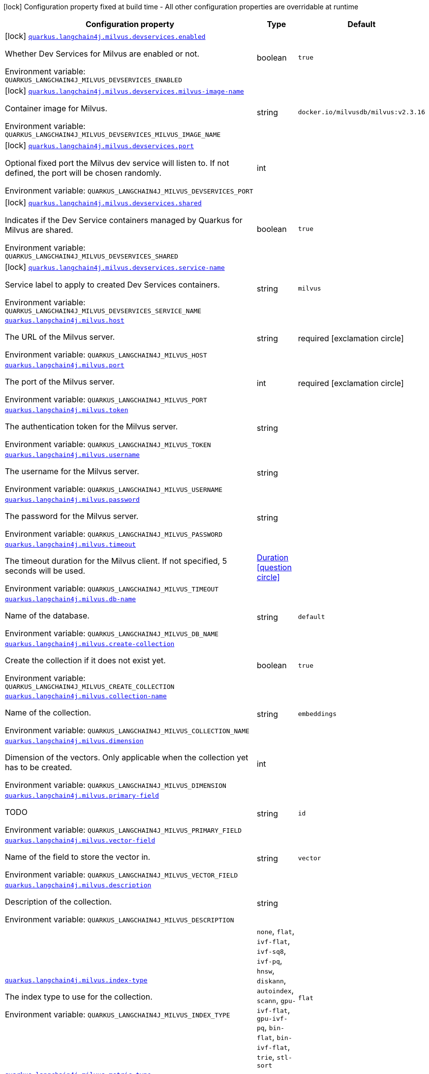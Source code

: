 :summaryTableId: quarkus-langchain4j-milvus_quarkus-langchain4j
[.configuration-legend]
icon:lock[title=Fixed at build time] Configuration property fixed at build time - All other configuration properties are overridable at runtime
[.configuration-reference.searchable, cols="80,.^10,.^10"]
|===

h|[.header-title]##Configuration property##
h|Type
h|Default

a|icon:lock[title=Fixed at build time] [[quarkus-langchain4j-milvus_quarkus-langchain4j-milvus-devservices-enabled]] [.property-path]##link:#quarkus-langchain4j-milvus_quarkus-langchain4j-milvus-devservices-enabled[`quarkus.langchain4j.milvus.devservices.enabled`]##

[.description]
--
Whether Dev Services for Milvus are enabled or not.


ifdef::add-copy-button-to-env-var[]
Environment variable: env_var_with_copy_button:+++QUARKUS_LANGCHAIN4J_MILVUS_DEVSERVICES_ENABLED+++[]
endif::add-copy-button-to-env-var[]
ifndef::add-copy-button-to-env-var[]
Environment variable: `+++QUARKUS_LANGCHAIN4J_MILVUS_DEVSERVICES_ENABLED+++`
endif::add-copy-button-to-env-var[]
--
|boolean
|`true`

a|icon:lock[title=Fixed at build time] [[quarkus-langchain4j-milvus_quarkus-langchain4j-milvus-devservices-milvus-image-name]] [.property-path]##link:#quarkus-langchain4j-milvus_quarkus-langchain4j-milvus-devservices-milvus-image-name[`quarkus.langchain4j.milvus.devservices.milvus-image-name`]##

[.description]
--
Container image for Milvus.


ifdef::add-copy-button-to-env-var[]
Environment variable: env_var_with_copy_button:+++QUARKUS_LANGCHAIN4J_MILVUS_DEVSERVICES_MILVUS_IMAGE_NAME+++[]
endif::add-copy-button-to-env-var[]
ifndef::add-copy-button-to-env-var[]
Environment variable: `+++QUARKUS_LANGCHAIN4J_MILVUS_DEVSERVICES_MILVUS_IMAGE_NAME+++`
endif::add-copy-button-to-env-var[]
--
|string
|`docker.io/milvusdb/milvus:v2.3.16`

a|icon:lock[title=Fixed at build time] [[quarkus-langchain4j-milvus_quarkus-langchain4j-milvus-devservices-port]] [.property-path]##link:#quarkus-langchain4j-milvus_quarkus-langchain4j-milvus-devservices-port[`quarkus.langchain4j.milvus.devservices.port`]##

[.description]
--
Optional fixed port the Milvus dev service will listen to. If not defined, the port will be chosen randomly.


ifdef::add-copy-button-to-env-var[]
Environment variable: env_var_with_copy_button:+++QUARKUS_LANGCHAIN4J_MILVUS_DEVSERVICES_PORT+++[]
endif::add-copy-button-to-env-var[]
ifndef::add-copy-button-to-env-var[]
Environment variable: `+++QUARKUS_LANGCHAIN4J_MILVUS_DEVSERVICES_PORT+++`
endif::add-copy-button-to-env-var[]
--
|int
|

a|icon:lock[title=Fixed at build time] [[quarkus-langchain4j-milvus_quarkus-langchain4j-milvus-devservices-shared]] [.property-path]##link:#quarkus-langchain4j-milvus_quarkus-langchain4j-milvus-devservices-shared[`quarkus.langchain4j.milvus.devservices.shared`]##

[.description]
--
Indicates if the Dev Service containers managed by Quarkus for Milvus are shared.


ifdef::add-copy-button-to-env-var[]
Environment variable: env_var_with_copy_button:+++QUARKUS_LANGCHAIN4J_MILVUS_DEVSERVICES_SHARED+++[]
endif::add-copy-button-to-env-var[]
ifndef::add-copy-button-to-env-var[]
Environment variable: `+++QUARKUS_LANGCHAIN4J_MILVUS_DEVSERVICES_SHARED+++`
endif::add-copy-button-to-env-var[]
--
|boolean
|`true`

a|icon:lock[title=Fixed at build time] [[quarkus-langchain4j-milvus_quarkus-langchain4j-milvus-devservices-service-name]] [.property-path]##link:#quarkus-langchain4j-milvus_quarkus-langchain4j-milvus-devservices-service-name[`quarkus.langchain4j.milvus.devservices.service-name`]##

[.description]
--
Service label to apply to created Dev Services containers.


ifdef::add-copy-button-to-env-var[]
Environment variable: env_var_with_copy_button:+++QUARKUS_LANGCHAIN4J_MILVUS_DEVSERVICES_SERVICE_NAME+++[]
endif::add-copy-button-to-env-var[]
ifndef::add-copy-button-to-env-var[]
Environment variable: `+++QUARKUS_LANGCHAIN4J_MILVUS_DEVSERVICES_SERVICE_NAME+++`
endif::add-copy-button-to-env-var[]
--
|string
|`milvus`

a| [[quarkus-langchain4j-milvus_quarkus-langchain4j-milvus-host]] [.property-path]##link:#quarkus-langchain4j-milvus_quarkus-langchain4j-milvus-host[`quarkus.langchain4j.milvus.host`]##

[.description]
--
The URL of the Milvus server.


ifdef::add-copy-button-to-env-var[]
Environment variable: env_var_with_copy_button:+++QUARKUS_LANGCHAIN4J_MILVUS_HOST+++[]
endif::add-copy-button-to-env-var[]
ifndef::add-copy-button-to-env-var[]
Environment variable: `+++QUARKUS_LANGCHAIN4J_MILVUS_HOST+++`
endif::add-copy-button-to-env-var[]
--
|string
|required icon:exclamation-circle[title=Configuration property is required]

a| [[quarkus-langchain4j-milvus_quarkus-langchain4j-milvus-port]] [.property-path]##link:#quarkus-langchain4j-milvus_quarkus-langchain4j-milvus-port[`quarkus.langchain4j.milvus.port`]##

[.description]
--
The port of the Milvus server.


ifdef::add-copy-button-to-env-var[]
Environment variable: env_var_with_copy_button:+++QUARKUS_LANGCHAIN4J_MILVUS_PORT+++[]
endif::add-copy-button-to-env-var[]
ifndef::add-copy-button-to-env-var[]
Environment variable: `+++QUARKUS_LANGCHAIN4J_MILVUS_PORT+++`
endif::add-copy-button-to-env-var[]
--
|int
|required icon:exclamation-circle[title=Configuration property is required]

a| [[quarkus-langchain4j-milvus_quarkus-langchain4j-milvus-token]] [.property-path]##link:#quarkus-langchain4j-milvus_quarkus-langchain4j-milvus-token[`quarkus.langchain4j.milvus.token`]##

[.description]
--
The authentication token for the Milvus server.


ifdef::add-copy-button-to-env-var[]
Environment variable: env_var_with_copy_button:+++QUARKUS_LANGCHAIN4J_MILVUS_TOKEN+++[]
endif::add-copy-button-to-env-var[]
ifndef::add-copy-button-to-env-var[]
Environment variable: `+++QUARKUS_LANGCHAIN4J_MILVUS_TOKEN+++`
endif::add-copy-button-to-env-var[]
--
|string
|

a| [[quarkus-langchain4j-milvus_quarkus-langchain4j-milvus-username]] [.property-path]##link:#quarkus-langchain4j-milvus_quarkus-langchain4j-milvus-username[`quarkus.langchain4j.milvus.username`]##

[.description]
--
The username for the Milvus server.


ifdef::add-copy-button-to-env-var[]
Environment variable: env_var_with_copy_button:+++QUARKUS_LANGCHAIN4J_MILVUS_USERNAME+++[]
endif::add-copy-button-to-env-var[]
ifndef::add-copy-button-to-env-var[]
Environment variable: `+++QUARKUS_LANGCHAIN4J_MILVUS_USERNAME+++`
endif::add-copy-button-to-env-var[]
--
|string
|

a| [[quarkus-langchain4j-milvus_quarkus-langchain4j-milvus-password]] [.property-path]##link:#quarkus-langchain4j-milvus_quarkus-langchain4j-milvus-password[`quarkus.langchain4j.milvus.password`]##

[.description]
--
The password for the Milvus server.


ifdef::add-copy-button-to-env-var[]
Environment variable: env_var_with_copy_button:+++QUARKUS_LANGCHAIN4J_MILVUS_PASSWORD+++[]
endif::add-copy-button-to-env-var[]
ifndef::add-copy-button-to-env-var[]
Environment variable: `+++QUARKUS_LANGCHAIN4J_MILVUS_PASSWORD+++`
endif::add-copy-button-to-env-var[]
--
|string
|

a| [[quarkus-langchain4j-milvus_quarkus-langchain4j-milvus-timeout]] [.property-path]##link:#quarkus-langchain4j-milvus_quarkus-langchain4j-milvus-timeout[`quarkus.langchain4j.milvus.timeout`]##

[.description]
--
The timeout duration for the Milvus client. If not specified, 5 seconds will be used.


ifdef::add-copy-button-to-env-var[]
Environment variable: env_var_with_copy_button:+++QUARKUS_LANGCHAIN4J_MILVUS_TIMEOUT+++[]
endif::add-copy-button-to-env-var[]
ifndef::add-copy-button-to-env-var[]
Environment variable: `+++QUARKUS_LANGCHAIN4J_MILVUS_TIMEOUT+++`
endif::add-copy-button-to-env-var[]
--
|link:https://docs.oracle.com/en/java/javase/17/docs/api/java.base/java/time/Duration.html[Duration] link:#duration-note-anchor-{summaryTableId}[icon:question-circle[title=More information about the Duration format]]
|

a| [[quarkus-langchain4j-milvus_quarkus-langchain4j-milvus-db-name]] [.property-path]##link:#quarkus-langchain4j-milvus_quarkus-langchain4j-milvus-db-name[`quarkus.langchain4j.milvus.db-name`]##

[.description]
--
Name of the database.


ifdef::add-copy-button-to-env-var[]
Environment variable: env_var_with_copy_button:+++QUARKUS_LANGCHAIN4J_MILVUS_DB_NAME+++[]
endif::add-copy-button-to-env-var[]
ifndef::add-copy-button-to-env-var[]
Environment variable: `+++QUARKUS_LANGCHAIN4J_MILVUS_DB_NAME+++`
endif::add-copy-button-to-env-var[]
--
|string
|`default`

a| [[quarkus-langchain4j-milvus_quarkus-langchain4j-milvus-create-collection]] [.property-path]##link:#quarkus-langchain4j-milvus_quarkus-langchain4j-milvus-create-collection[`quarkus.langchain4j.milvus.create-collection`]##

[.description]
--
Create the collection if it does not exist yet.


ifdef::add-copy-button-to-env-var[]
Environment variable: env_var_with_copy_button:+++QUARKUS_LANGCHAIN4J_MILVUS_CREATE_COLLECTION+++[]
endif::add-copy-button-to-env-var[]
ifndef::add-copy-button-to-env-var[]
Environment variable: `+++QUARKUS_LANGCHAIN4J_MILVUS_CREATE_COLLECTION+++`
endif::add-copy-button-to-env-var[]
--
|boolean
|`true`

a| [[quarkus-langchain4j-milvus_quarkus-langchain4j-milvus-collection-name]] [.property-path]##link:#quarkus-langchain4j-milvus_quarkus-langchain4j-milvus-collection-name[`quarkus.langchain4j.milvus.collection-name`]##

[.description]
--
Name of the collection.


ifdef::add-copy-button-to-env-var[]
Environment variable: env_var_with_copy_button:+++QUARKUS_LANGCHAIN4J_MILVUS_COLLECTION_NAME+++[]
endif::add-copy-button-to-env-var[]
ifndef::add-copy-button-to-env-var[]
Environment variable: `+++QUARKUS_LANGCHAIN4J_MILVUS_COLLECTION_NAME+++`
endif::add-copy-button-to-env-var[]
--
|string
|`embeddings`

a| [[quarkus-langchain4j-milvus_quarkus-langchain4j-milvus-dimension]] [.property-path]##link:#quarkus-langchain4j-milvus_quarkus-langchain4j-milvus-dimension[`quarkus.langchain4j.milvus.dimension`]##

[.description]
--
Dimension of the vectors. Only applicable when the collection yet has to be created.


ifdef::add-copy-button-to-env-var[]
Environment variable: env_var_with_copy_button:+++QUARKUS_LANGCHAIN4J_MILVUS_DIMENSION+++[]
endif::add-copy-button-to-env-var[]
ifndef::add-copy-button-to-env-var[]
Environment variable: `+++QUARKUS_LANGCHAIN4J_MILVUS_DIMENSION+++`
endif::add-copy-button-to-env-var[]
--
|int
|

a| [[quarkus-langchain4j-milvus_quarkus-langchain4j-milvus-primary-field]] [.property-path]##link:#quarkus-langchain4j-milvus_quarkus-langchain4j-milvus-primary-field[`quarkus.langchain4j.milvus.primary-field`]##

[.description]
--
TODO


ifdef::add-copy-button-to-env-var[]
Environment variable: env_var_with_copy_button:+++QUARKUS_LANGCHAIN4J_MILVUS_PRIMARY_FIELD+++[]
endif::add-copy-button-to-env-var[]
ifndef::add-copy-button-to-env-var[]
Environment variable: `+++QUARKUS_LANGCHAIN4J_MILVUS_PRIMARY_FIELD+++`
endif::add-copy-button-to-env-var[]
--
|string
|`id`

a| [[quarkus-langchain4j-milvus_quarkus-langchain4j-milvus-vector-field]] [.property-path]##link:#quarkus-langchain4j-milvus_quarkus-langchain4j-milvus-vector-field[`quarkus.langchain4j.milvus.vector-field`]##

[.description]
--
Name of the field to store the vector in.


ifdef::add-copy-button-to-env-var[]
Environment variable: env_var_with_copy_button:+++QUARKUS_LANGCHAIN4J_MILVUS_VECTOR_FIELD+++[]
endif::add-copy-button-to-env-var[]
ifndef::add-copy-button-to-env-var[]
Environment variable: `+++QUARKUS_LANGCHAIN4J_MILVUS_VECTOR_FIELD+++`
endif::add-copy-button-to-env-var[]
--
|string
|`vector`

a| [[quarkus-langchain4j-milvus_quarkus-langchain4j-milvus-description]] [.property-path]##link:#quarkus-langchain4j-milvus_quarkus-langchain4j-milvus-description[`quarkus.langchain4j.milvus.description`]##

[.description]
--
Description of the collection.


ifdef::add-copy-button-to-env-var[]
Environment variable: env_var_with_copy_button:+++QUARKUS_LANGCHAIN4J_MILVUS_DESCRIPTION+++[]
endif::add-copy-button-to-env-var[]
ifndef::add-copy-button-to-env-var[]
Environment variable: `+++QUARKUS_LANGCHAIN4J_MILVUS_DESCRIPTION+++`
endif::add-copy-button-to-env-var[]
--
|string
|

a| [[quarkus-langchain4j-milvus_quarkus-langchain4j-milvus-index-type]] [.property-path]##link:#quarkus-langchain4j-milvus_quarkus-langchain4j-milvus-index-type[`quarkus.langchain4j.milvus.index-type`]##

[.description]
--
The index type to use for the collection.


ifdef::add-copy-button-to-env-var[]
Environment variable: env_var_with_copy_button:+++QUARKUS_LANGCHAIN4J_MILVUS_INDEX_TYPE+++[]
endif::add-copy-button-to-env-var[]
ifndef::add-copy-button-to-env-var[]
Environment variable: `+++QUARKUS_LANGCHAIN4J_MILVUS_INDEX_TYPE+++`
endif::add-copy-button-to-env-var[]
--
a|`none`, `flat`, `ivf-flat`, `ivf-sq8`, `ivf-pq`, `hnsw`, `diskann`, `autoindex`, `scann`, `gpu-ivf-flat`, `gpu-ivf-pq`, `bin-flat`, `bin-ivf-flat`, `trie`, `stl-sort`
|`flat`

a| [[quarkus-langchain4j-milvus_quarkus-langchain4j-milvus-metric-type]] [.property-path]##link:#quarkus-langchain4j-milvus_quarkus-langchain4j-milvus-metric-type[`quarkus.langchain4j.milvus.metric-type`]##

[.description]
--
The metric type to use for searching.


ifdef::add-copy-button-to-env-var[]
Environment variable: env_var_with_copy_button:+++QUARKUS_LANGCHAIN4J_MILVUS_METRIC_TYPE+++[]
endif::add-copy-button-to-env-var[]
ifndef::add-copy-button-to-env-var[]
Environment variable: `+++QUARKUS_LANGCHAIN4J_MILVUS_METRIC_TYPE+++`
endif::add-copy-button-to-env-var[]
--
a|`none`, `l2`, `ip`, `cosine`, `hamming`, `jaccard`
|`cosine`

a| [[quarkus-langchain4j-milvus_quarkus-langchain4j-milvus-consistency-level]] [.property-path]##link:#quarkus-langchain4j-milvus_quarkus-langchain4j-milvus-consistency-level[`quarkus.langchain4j.milvus.consistency-level`]##

[.description]
--
The consistency level.


ifdef::add-copy-button-to-env-var[]
Environment variable: env_var_with_copy_button:+++QUARKUS_LANGCHAIN4J_MILVUS_CONSISTENCY_LEVEL+++[]
endif::add-copy-button-to-env-var[]
ifndef::add-copy-button-to-env-var[]
Environment variable: `+++QUARKUS_LANGCHAIN4J_MILVUS_CONSISTENCY_LEVEL+++`
endif::add-copy-button-to-env-var[]
--
a|`strong`, `bounded`, `eventually`
|`eventually`

|===

ifndef::no-duration-note[]
[NOTE]
[id=duration-note-anchor-quarkus-langchain4j-milvus_quarkus-langchain4j]
.About the Duration format
====
To write duration values, use the standard `java.time.Duration` format.
See the link:https://docs.oracle.com/en/java/javase/17/docs/api/java.base/java/time/Duration.html#parse(java.lang.CharSequence)[Duration#parse() Java API documentation] for more information.

You can also use a simplified format, starting with a number:

* If the value is only a number, it represents time in seconds.
* If the value is a number followed by `ms`, it represents time in milliseconds.

In other cases, the simplified format is translated to the `java.time.Duration` format for parsing:

* If the value is a number followed by `h`, `m`, or `s`, it is prefixed with `PT`.
* If the value is a number followed by `d`, it is prefixed with `P`.
====
endif::no-duration-note[]

:!summaryTableId: